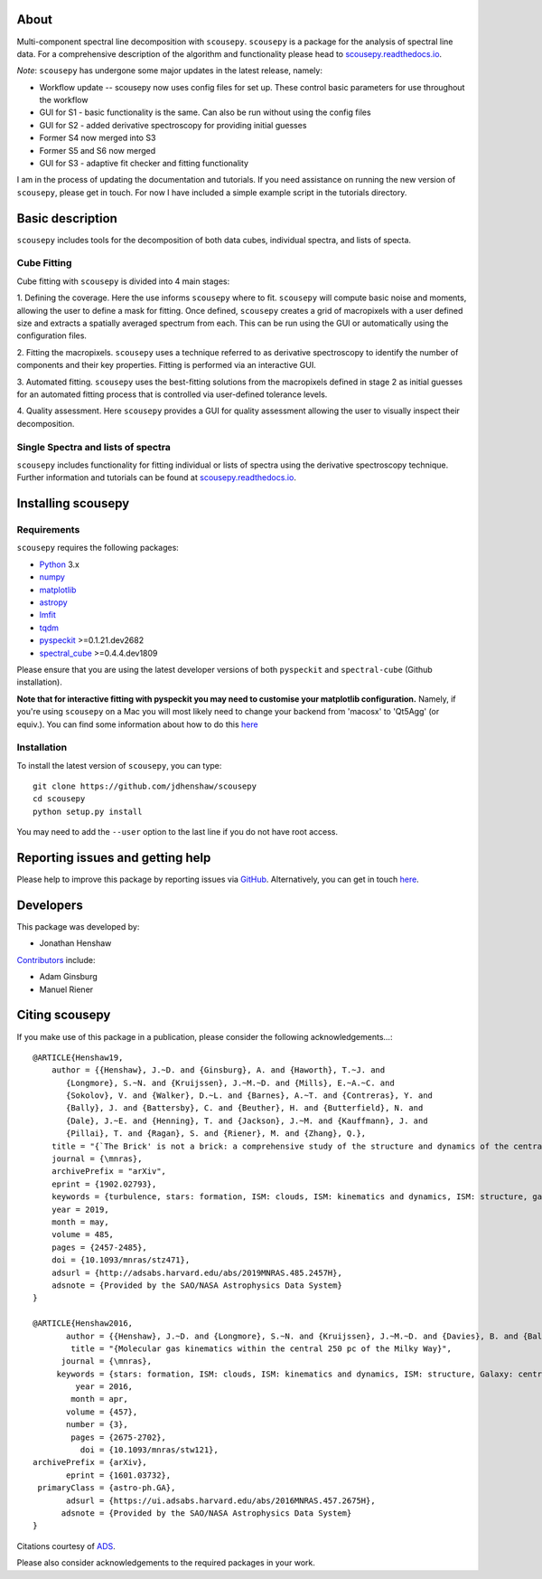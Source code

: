 .. image:: docs/SCOUSE_LOGO.png
   :width: 850px
   :align: center

About
=====

Multi-component spectral line decomposition with ``scousepy``. ``scousepy`` is a
package for the analysis of spectral line data. For a comprehensive description
of the algorithm and functionality please head to
`scousepy.readthedocs.io <http://scousepy.readthedocs.io/en/latest/?badge=latest>`_.

*Note*: ``scousepy`` has undergone some major updates in the latest release, namely:

* Workflow update -- scousepy now uses config files for set up. These control basic parameters for use throughout the workflow
* GUI for S1 - basic functionality is the same. Can also be run without using the config files
* GUI for S2 - added derivative spectroscopy for providing initial guesses
* Former S4 now merged into S3
* Former S5 and S6 now merged
* GUI for S3 - adaptive fit checker and fitting functionality

I am in the process of updating the documentation and tutorials. If you need
assistance on running the new version of ``scousepy``, please get in touch. For
now I have included a simple example script in the tutorials directory.

Basic description
=================

``scousepy`` includes tools for the decomposition of both data cubes, individual
spectra, and lists of specta.

Cube Fitting
------------

Cube fitting with ``scousepy`` is divided into 4 main stages::

1. Defining the coverage. Here the use informs ``scousepy`` where to fit.
``scousepy`` will compute basic noise and moments, allowing the user to define a
mask for fitting. Once defined, ``scousepy`` creates a grid of macropixels with
a user defined size and extracts a spatially averaged spectrum from each. This
can be run using the GUI or automatically using the configuration files.

2. Fitting the macropixels. ``scousepy`` uses a technique referred to as
derivative spectroscopy to identify the number of components and their key
properties. Fitting is performed via an interactive GUI.

3. Automated fitting. ``scousepy`` uses the best-fitting solutions from the
macropixels defined in stage 2 as initial guesses for an automated fitting
process that is controlled via user-defined tolerance levels.

4. Quality assessment. Here ``scousepy`` provides a GUI for quality assessment
allowing the user to visually inspect their decomposition.

Single Spectra and lists of spectra
-----------------------------------

``scousepy`` includes functionality for fitting individual or lists of spectra
using the derivative spectroscopy technique. Further information and tutorials
can be found at `scousepy.readthedocs.io <http://scousepy.readthedocs.io/en/latest/?badge=latest>`_.


Installing scousepy
===================

Requirements
------------

``scousepy`` requires the following packages:

* `Python <http://www.python.org/>`_ 3.x

* `numpy <http://www.numpy.org/>`_
* `matplotlib <https://matplotlib.org/>`_
* `astropy <http://www.astropy.org/>`_
* `lmfit <http://lmfit.github.io/lmfit-py/>`_
* `tqdm <https://github.com/tqdm/tqdm>`_
* `pyspeckit <http://pyspeckit.readthedocs.io/en/latest/>`_ >=0.1.21.dev2682
* `spectral_cube <http://spectral-cube.readthedocs.io/en/latest/>`_ >=0.4.4.dev1809

Please ensure that you are using the latest developer versions of both ``pyspeckit``
and ``spectral-cube`` (Github installation).

**Note that for interactive fitting with pyspeckit you may need to customise your
matplotlib configuration.** Namely, if you're using ``scousepy`` on a Mac you will
most likely need to change your backend from 'macosx' to 'Qt5Agg' (or equiv.).
You can find some information about how to do this `here <https://matplotlib.org/users/customizing.html#customizing-matplotlib>`_

Installation
------------

To install the latest version of ``scousepy``, you can type::

    git clone https://github.com/jdhenshaw/scousepy
    cd scousepy
    python setup.py install

You may need to add the ``--user`` option to the last line if you do not have
root access.

Reporting issues and getting help
=================================

Please help to improve this package by reporting issues via `GitHub <https://github.com/jdhenshaw/scousepy/issues>`_.
Alternatively, you can get in touch `here <mailto:jonathan.d.henshaw@gmail.com>`_.

Developers
==========

This package was developed by:

* Jonathan Henshaw

`Contributors <https://github.com/jdhenshaw/scousepy/graphs/contributors>`_ include:

* Adam Ginsburg
* Manuel Riener

Citing scousepy
===============

If you make use of this package in a publication, please consider the following
acknowledgements...::

  @ARTICLE{Henshaw19,
      author = {{Henshaw}, J.~D. and {Ginsburg}, A. and {Haworth}, T.~J. and
         {Longmore}, S.~N. and {Kruijssen}, J.~M.~D. and {Mills}, E.~A.~C. and
         {Sokolov}, V. and {Walker}, D.~L. and {Barnes}, A.~T. and {Contreras}, Y. and
         {Bally}, J. and {Battersby}, C. and {Beuther}, H. and {Butterfield}, N. and
         {Dale}, J.~E. and {Henning}, T. and {Jackson}, J.~M. and {Kauffmann}, J. and
         {Pillai}, T. and {Ragan}, S. and {Riener}, M. and {Zhang}, Q.},
      title = "{`The Brick' is not a brick: a comprehensive study of the structure and dynamics of the central molecular zone cloud G0.253+0.016}",
      journal = {\mnras},
      archivePrefix = "arXiv",
      eprint = {1902.02793},
      keywords = {turbulence, stars: formation, ISM: clouds, ISM: kinematics and dynamics, ISM: structure, galaxy: centre},
      year = 2019,
      month = may,
      volume = 485,
      pages = {2457-2485},
      doi = {10.1093/mnras/stz471},
      adsurl = {http://adsabs.harvard.edu/abs/2019MNRAS.485.2457H},
      adsnote = {Provided by the SAO/NASA Astrophysics Data System}
  }

  @ARTICLE{Henshaw2016,
         author = {{Henshaw}, J.~D. and {Longmore}, S.~N. and {Kruijssen}, J.~M.~D. and {Davies}, B. and {Bally}, J. and {Barnes}, A. and {Battersby}, C. and {Burton}, M. and {Cunningham}, M.~R. and {Dale}, J.~E. and {Ginsburg}, A. and {Immer}, K. and {Jones}, P.~A. and {Kendrew}, S. and {Mills}, E.~A.~C. and {Molinari}, S. and {Moore}, T.~J.~T. and {Ott}, J. and {Pillai}, T. and {Rathborne}, J. and {Schilke}, P. and {Schmiedeke}, A. and {Testi}, L. and {Walker}, D. and {Walsh}, A. and {Zhang}, Q.},
          title = "{Molecular gas kinematics within the central 250 pc of the Milky Way}",
        journal = {\mnras},
       keywords = {stars: formation, ISM: clouds, ISM: kinematics and dynamics, ISM: structure, Galaxy: centre, galaxies: ISM, Astrophysics - Astrophysics of Galaxies},
           year = 2016,
          month = apr,
         volume = {457},
         number = {3},
          pages = {2675-2702},
            doi = {10.1093/mnras/stw121},
  archivePrefix = {arXiv},
         eprint = {1601.03732},
   primaryClass = {astro-ph.GA},
         adsurl = {https://ui.adsabs.harvard.edu/abs/2016MNRAS.457.2675H},
        adsnote = {Provided by the SAO/NASA Astrophysics Data System}
  }

Citations courtesy of `ADS <https://ui.adsabs.harvard.edu>`__.

Please also consider acknowledgements to the required packages in your work.
